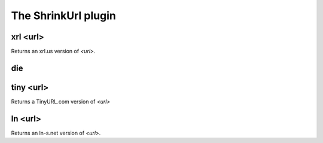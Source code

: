 
.. _plugin-shrinkurl:

The ShrinkUrl plugin
====================

.. _command-xrl:

xrl <url>
^^^^^^^^^

Returns an xrl.us version of *<url>*.


.. _command-die:

die 
^^^^



.. _command-tiny:

tiny <url>
^^^^^^^^^^

Returns a TinyURL.com version of *<url>*


.. _command-ln:

ln <url>
^^^^^^^^

Returns an ln-s.net version of *<url>*.


